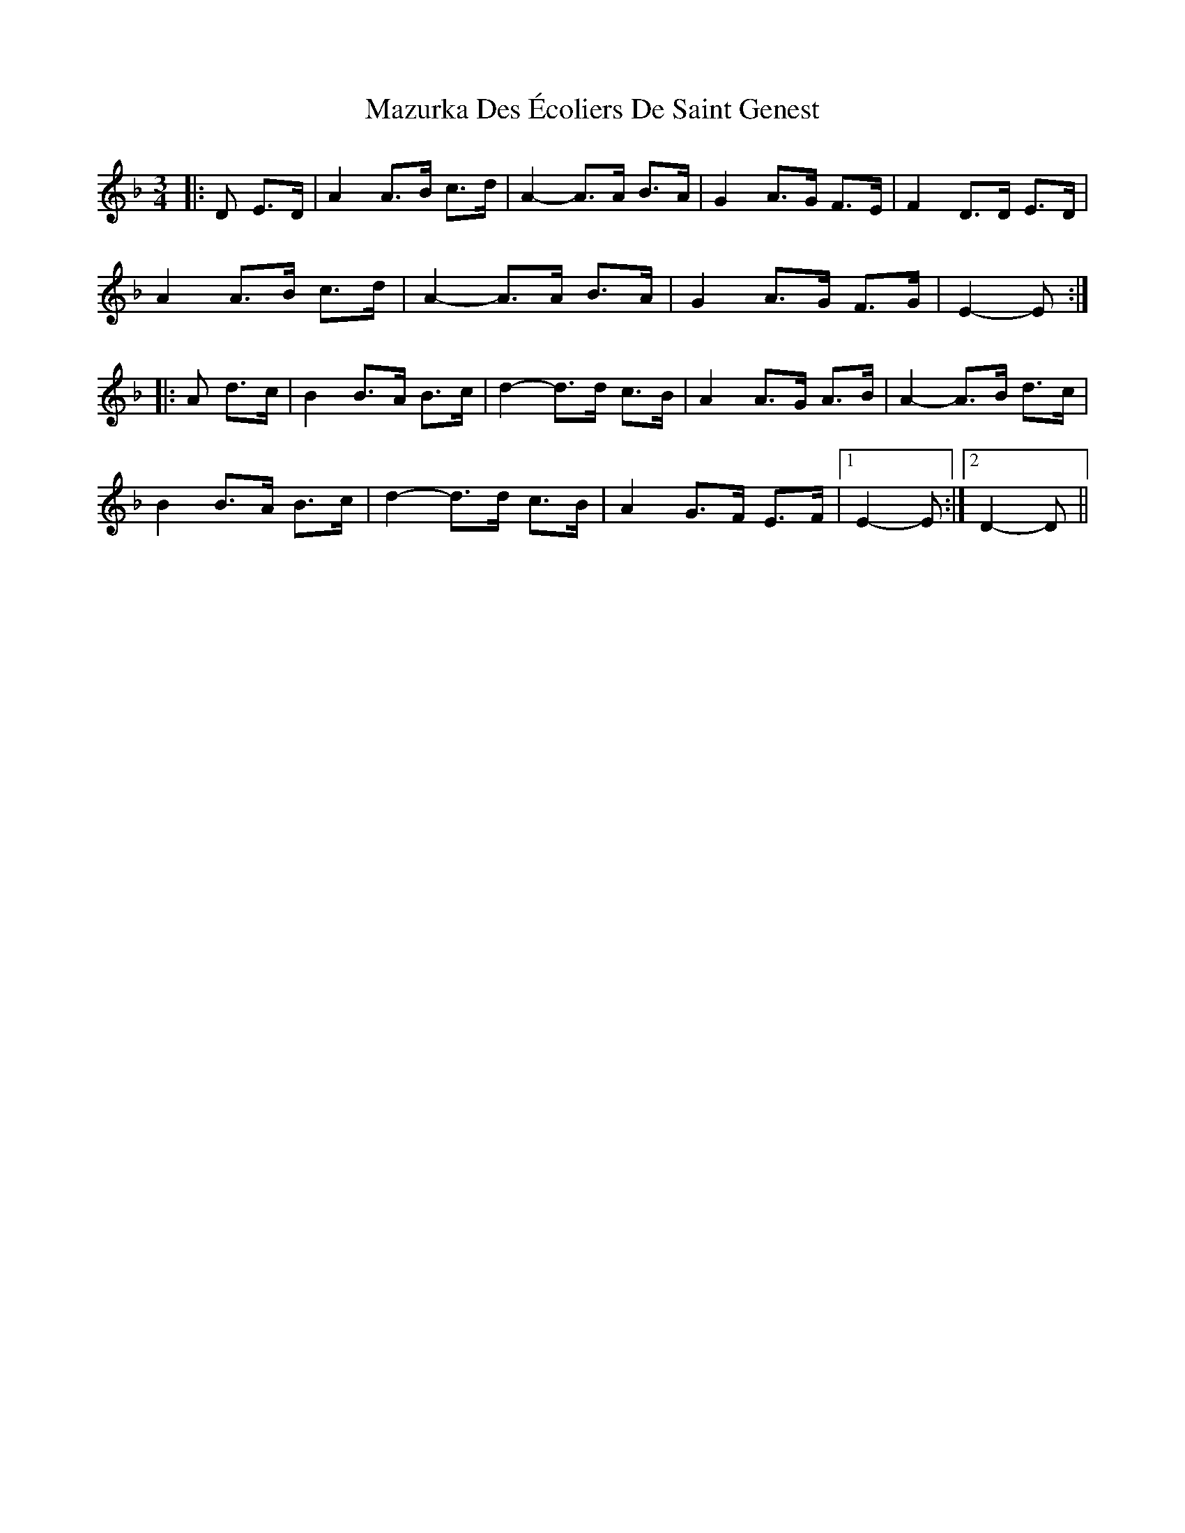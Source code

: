 X: 26027
T: Mazurka Des Écoliers De Saint Genest
R: mazurka
M: 3/4
K: Dminor
|:D E>D|A2 A>B c>d|A2-A>A B>A|G2 A>G F>E|F2 D>D E>D|
A2 A>B c>d|A2-A>A B>A|G2 A>G F>G|E2-E:|
|:A d>c|B2 B>A B>c|d2-d>d c>B|A2 A>G A>B|A2-A>B d>c|
B2 B>A B>c|d2-d>d c>B|A2 G>F E>F|1 E2-E:|2 D2-D||

